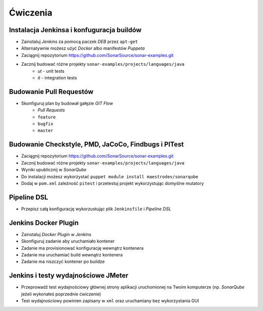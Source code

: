 Ćwiczenia
=========

Instalacja Jenkinsa i konfuguracja buildów
^^^^^^^^^^^^^^^^^^^^^^^^^^^^^^^^^^^^^^^^^^
- Zainstaluj `Jenkins` za pomocą paczek `DEB` przez ``apt-get``
- Alternatywnie możesz użyć `Docker` albo manifestów `Puppeta`
- Zaciągnij repozytorium https://github.com/SonarSource/sonar-examples.git
- Zacznij budować różne projekty ``sonar-examples/projects/languages/java``
    - `ut` - unit tests
    - `it` - integration tests

Budowanie Pull Requestów
^^^^^^^^^^^^^^^^^^^^^^^^
- Skonfiguruj plan by budował gałęzie `GIT Flow`
    - `Pull Requests`
    - ``feature``
    - ``bugfix``
    - ``master``

Budowanie Checkstyle, PMD, JaCoCo, Findbugs i PITest
^^^^^^^^^^^^^^^^^^^^^^^^^^^^^^^^^^^^^^^^^^^^^^^^^^^^
- Zaciągnij repozytorium https://github.com/SonarSource/sonar-examples.git
- Zacznij budować różne projekty ``sonar-examples/projects/languages/java``
- Wyniki upublicznij w `SonarQube`
- Do instalacji możesz wykorzystać ``puppet module install maestrodev/sonarqube``
- Dodaj w ``pom.xml`` zależność ``pitest`` i przetestuj projekt wykorzystując domyślne mutatory

Pipeline DSL
^^^^^^^^^^^^
- Przepisz całą konfigurację wykorzustując plik ``Jenkinsfile`` i `Pipeline DSL`

Jenkins Docker Plugin
^^^^^^^^^^^^^^^^^^^^^
- Zainstaluj `Docker Plugin` w `Jenkins`
- Skonfiguruj zadanie aby uruchamiało kontener
- Zadanie ma provisionować konfigurację wewnątrz kontenera
- Zadanie ma uruchamiać build wewnątrz kontenera
- Zadanie ma niszczyć kontener po buildze

Jenkins i testy wydajnościowe JMeter
^^^^^^^^^^^^^^^^^^^^^^^^^^^^^^^^^^^^
- Przeprowadź test wydajnościowy głównej strony aplikacji uruchomionej na Twoim komputerze (np. `SonarQube` jeżeli wykonałeś poprzednie ćwiczenie)
- Test wydajnościowy powinien zapisany w ``xml`` oraz uruchamiany bez wykorzystania GUI
